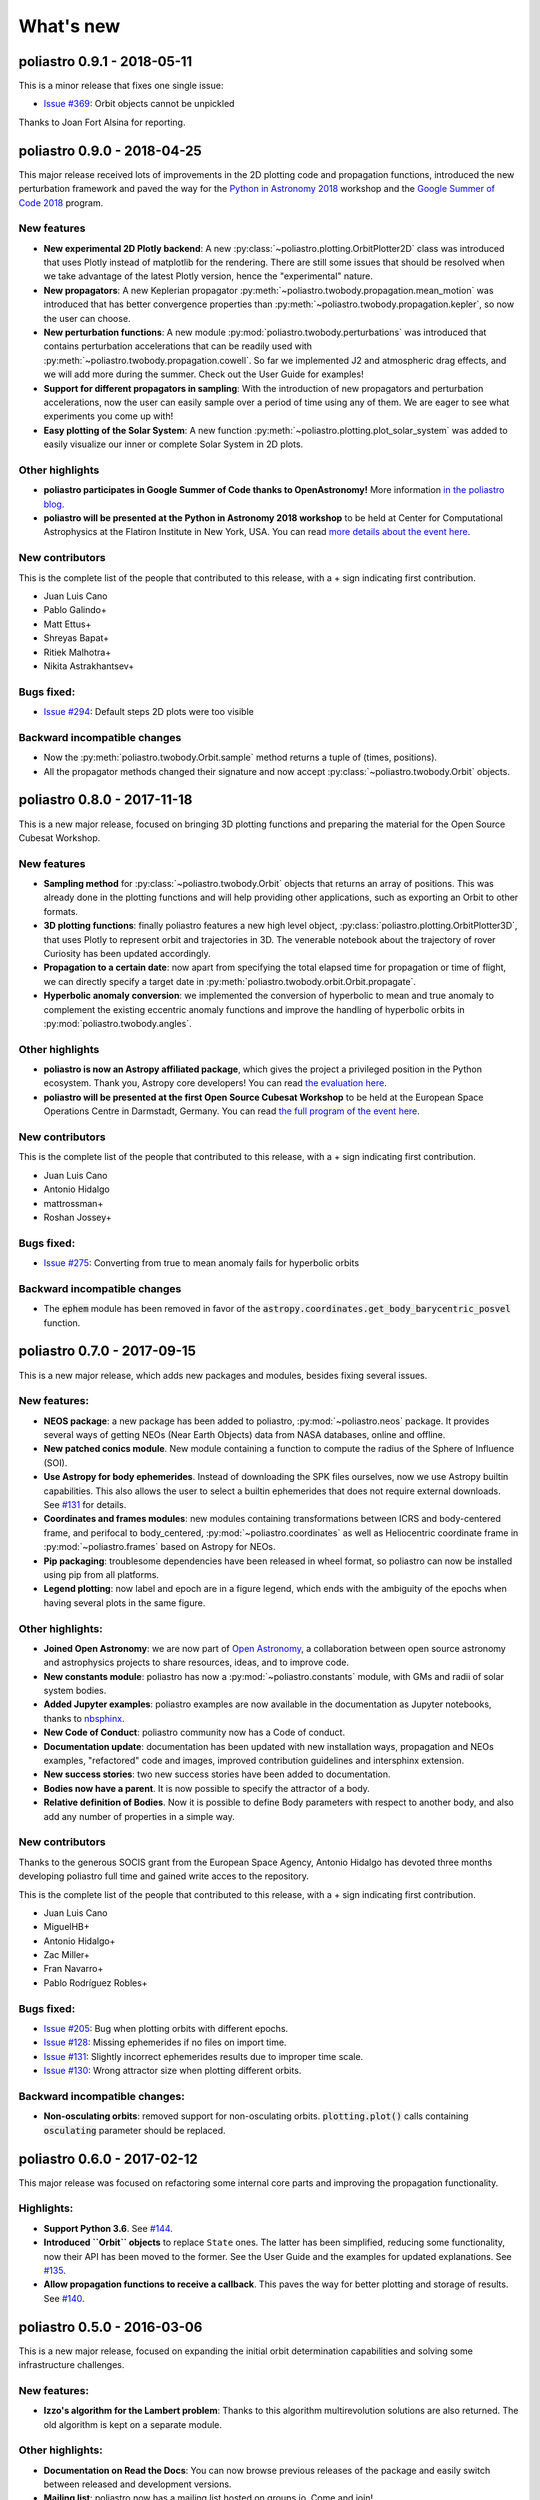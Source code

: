 What's new
==========

poliastro 0.9.1 - 2018-05-11
----------------------------

This is a minor release that fixes one single issue:

* `Issue #369`_:  Orbit objects cannot be unpickled

.. _`Issue #369`: https://github.com/poliastro/poliastro/issues/369

Thanks to Joan Fort Alsina for reporting.

poliastro 0.9.0 - 2018-04-25
----------------------------

This major release received lots of improvements in the 2D plotting code
and propagation functions, introduced the new perturbation framework and
paved the way for the `Python in Astronomy 2018`_ workshop and the
`Google Summer of Code 2018`_ program.

.. _`Python in Astronomy 2018`: http://openastronomy.org/pyastro/2018/
.. _`Google Summer of Code 2018`: https://summerofcode.withgoogle.com/

New features
............

* **New experimental 2D Plotly backend**: A new :py:class:`~poliastro.plotting.OrbitPlotter2D`
  class was introduced that uses Plotly instead of matplotlib for the rendering. There are
  still some issues that should be resolved when we take advantage of the latest Plotly version,
  hence the "experimental" nature.
* **New propagators**: A new Keplerian propagator :py:meth:`~poliastro.twobody.propagation.mean_motion`
  was introduced that has better convergence properties than :py:meth:`~poliastro.twobody.propagation.kepler`,
  so now the user can choose.
* **New perturbation functions**: A new module :py:mod:`poliastro.twobody.perturbations` was introduced
  that contains perturbation accelerations that can be readily used with
  :py:meth:`~poliastro.twobody.propagation.cowell`. So far we implemented J2 and atmospheric drag effects,
  and we will add more during the summer. Check out the User Guide for examples!
* **Support for different propagators in sampling**: With the introduction of new propagators and perturbation
  accelerations, now the user can easily sample over a period of time using any of them. We are eager to see
  what experiments you come up with!
* **Easy plotting of the Solar System**: A new function :py:meth:`~poliastro.plotting.plot_solar_system` was
  added to easily visualize our inner or complete Solar System in 2D plots.

Other highlights
................

* **poliastro participates in Google Summer of Code thanks to OpenAstronomy!**
  More information `in the poliastro blog <http://blog.poliastro.space/2018/02/22/2018-02-22-join-poliastro-google-summer-of-code/>`_.
* **poliastro will be presented at the Python in Astronomy 2018 workshop** to be held
  at Center for Computational Astrophysics at the Flatiron Institute in New York, USA.
  You can read `more details about the event here <http://openastronomy.org/pyastro/2018/>`_.

New contributors
................

This is the complete list of the people that contributed to this release,
with a + sign indicating first contribution.

* Juan Luis Cano
* Pablo Galindo+
* Matt Ettus+
* Shreyas Bapat+
* Ritiek Malhotra+
* Nikita Astrakhantsev+

Bugs fixed:
...........

* `Issue #294`_: Default steps 2D plots were too visible

.. _`Issue #294`: https://github.com/poliastro/poliastro/issues/294

Backward incompatible changes
.............................

* Now the :py:meth:`poliastro.twobody.Orbit.sample` method returns a tuple of (times, positions).
* All the propagator methods changed their signature
  and now accept :py:class:`~poliastro.twobody.Orbit` objects.

poliastro 0.8.0 - 2017-11-18
----------------------------

This is a new major release, focused on bringing 3D plotting functions and
preparing the material for the Open Source Cubesat Workshop.

New features
............

* **Sampling method** for :py:class:`~poliastro.twobody.Orbit` objects that returns
  an array of positions. This was already done in the plotting functions and will
  help providing other applications, such as exporting an Orbit to other formats.
* **3D plotting functions**: finally poliastro features a new high level object,
  :py:class:`poliastro.plotting.OrbitPlotter3D`, that uses Plotly to represent
  orbit and trajectories in 3D. The venerable notebook about the trajectory of
  rover Curiosity has been updated accordingly.
* **Propagation to a certain date**: now apart from specifying the total elapsed
  time for propagation or time of flight, we can directly specify a target date
  in :py:meth:`poliastro.twobody.orbit.Orbit.propagate`.
* **Hyperbolic anomaly conversion**: we implemented the conversion of hyperbolic
  to mean and true anomaly to complement the existing eccentric anomaly functions
  and improve the handling of hyperbolic orbits in :py:mod:`poliastro.twobody.angles`.

Other highlights
................

* **poliastro is now an Astropy affiliated package**, which gives the project a privileged
  position in the Python ecosystem. Thank you, Astropy core developers! You can read
  `the evaluation here <https://github.com/poliastro/poliastro/issues/279>`_.
* **poliastro will be presented at the first Open Source Cubesat Workshop** to be held
  at the European Space Operations Centre in Darmstadt, Germany. You can read
  `the full program of the event here <http://oscw.space/>`_.

New contributors
................

This is the complete list of the people that contributed to this release,
with a + sign indicating first contribution.

* Juan Luis Cano
* Antonio Hidalgo
* mattrossman+
* Roshan Jossey+

Bugs fixed:
...........

* `Issue #275`_: Converting from true to mean anomaly fails for hyperbolic orbits

.. _`Issue #275`: https://github.com/poliastro/poliastro/issues/275

Backward incompatible changes
.............................

* The :code:`ephem` module has been removed in favor of the
  :code:`astropy.coordinates.get_body_barycentric_posvel` function.

poliastro 0.7.0 - 2017-09-15
----------------------------

This is a new major release, which adds new packages and modules,
besides fixing several issues.

New features:
.............

* **NEOS package**: a new package has been added to poliastro, :py:mod:`~poliastro.neos`
  package. It provides several ways of getting NEOs (Near Earth Objects) data from NASA
  databases, online and offline.
* **New patched conics module**. New module containing a function to compute
  the radius of the Sphere of Influence (SOI).
* **Use Astropy for body ephemerides**. Instead of downloading the SPK
  files ourselves, now we use Astropy builtin capabilities. This also
  allows the user to select a builtin ephemerides that does not require
  external downloads. See `#131`_ for details.
* **Coordinates and frames modules**: new modules containing transformations between ICRS
  and body-centered frame, and perifocal to body_centered, :py:mod:`~poliastro.coordinates`
  as well as Heliocentric coordinate frame in :py:mod:`~poliastro.frames` based on Astropy
  for NEOs.
* **Pip packaging**: troublesome dependencies have been released in wheel format,
  so poliastro can now be installed using pip from all platforms.
* **Legend plotting**: now label and epoch are in a figure legend, which ends with
  the ambiguity of the epochs when having several plots in the same figure.

.. _`#131`: https://github.com/poliastro/poliastro/issues/131


Other highlights:
.................

* **Joined Open Astronomy**: we are now part of `Open Astronomy`_, a
  collaboration between open source astronomy and astrophysics projects
  to share resources, ideas, and to improve code.
* **New constants module**: poliastro has now a :py:mod:`~poliastro.constants` module,
  with GMs and radii of solar system bodies.
* **Added Jupyter examples**: poliastro examples are now available in the
  documentation as Jupyter notebooks, thanks to `nbsphinx`_.
* **New Code of Conduct**: poliastro community now has a Code of conduct.
* **Documentation update**: documentation has been updated with new installation
  ways, propagation and NEOs examples, "refactored" code and images, improved contribution
  guidelines and intersphinx extension.
* **New success stories**: two new success stories have been added to documentation.
* **Bodies now have a parent**. It is now possible to specify the attractor
  of a body.
* **Relative definition of Bodies**. Now it is possible to define Body parameters
  with respect to another body, and also add any number of properties in a simple
  way.

.. _`nbsphinx`: http://nbsphinx.readthedocs.io/en/latest/
.. _`Open Astronomy`: http://openastronomy.org/members/

New contributors
................

Thanks to the generous SOCIS grant from the European Space Agency,
Antonio Hidalgo has devoted three months developing poliastro full time
and gained write acces to the repository.

This is the complete list of the people that contributed to this release,
with a + sign indicating first contribution.

* Juan Luis Cano
* MiguelHB+
* Antonio Hidalgo+
* Zac Miller+
* Fran Navarro+
* Pablo Rodríguez Robles+

Bugs fixed:
...........

* `Issue #205`_: Bug when plotting orbits with different epochs.
* `Issue #128`_: Missing ephemerides if no files on import time.
* `Issue #131`_: Slightly incorrect ephemerides results due to improper time scale.
* `Issue #130`_: Wrong attractor size when plotting different orbits.

.. _`Issue #205`: https://github.com/poliastro/poliastro/issues/205
.. _`Issue #128`: https://github.com/poliastro/poliastro/issues/128
.. _`Issue #131`: https://github.com/poliastro/poliastro/issues/131
.. _`Issue #130`: https://github.com/poliastro/poliastro/issues/130

Backward incompatible changes:
..............................

* **Non-osculating orbits**: removed support for non-osculating orbits.
  :code:`plotting.plot()` calls containing :code:`osculating` parameter should be
  replaced.

poliastro 0.6.0 - 2017-02-12
----------------------------

This major release was focused on refactoring some internal core
parts and improving the propagation functionality.

Highlights:
...........

* **Support Python 3.6**. See `#144`_.
* **Introduced ``Orbit`` objects** to replace ``State`` ones. The latter
  has been simplified, reducing some functionality, now their API
  has been moved to the former. See the User Guide and the examples for
  updated explanations. See `#135`_.
* **Allow propagation functions to receive a callback**. This paves the
  way for better plotting and storage of results. See `#140`_.

.. _`#135`: https://github.com/poliastro/poliastro/pull/135
.. _`#140`: https://github.com/poliastro/poliastro/pull/140
.. _`#144`: https://github.com/poliastro/poliastro/pull/144

poliastro 0.5.0 - 2016-03-06
----------------------------

This is a new major release, focused on expanding the initial orbit
determination capabilities and solving some infrastructure challenges.

New features:
.............

* **Izzo's algorithm for the Lambert problem**: Thanks to this algorithm
  multirevolution solutions are also returned. The old algorithm is kept
  on a separate module.

Other highlights:
.................

* **Documentation on Read the Docs**: You can now browse previous releases
  of the package and easily switch between released and development versions.
* **Mailing list**: poliastro now has a mailing list hosted on groups.io.
  Come and join!
* **Clarified scope**: poliastro will now be focused on interplanetary
  applications, leaving other features to the new `python-astrodynamics`_
  project.

.. _`python-astrodynamics`: http://python-astrodynamics.org/

Bugs fixed:
...........

* `Issue #110`_: Bug when plotting State with non canonical units

.. _`Issue #110`: https://github.com/poliastro/poliastro/issues/110

Backward incompatible changes:
..............................

* **Drop Legacy Python**: poliastro 0.5.x and later will support only
  Python 3.x. We recommend our potential users to create dedicated virtual
  environments using conda or virtualenv or to contact the developers to fund
  Python 2 support.
* **Change ``lambert`` function API**: The functions for solving Lambert's
  problem are now _generators_, even in the single revolution case.
  Check out the User Guide for specific examples.
* **Creation of orbits from classical elements**: poliastro has
  reverted the switch to the *semilatus rectum* \\(p\\) instead of the semimajor
  axis \\(a\\) made in 0.4.0, so \\(a\\) must be used again. This change is
  definitive.

poliastro 0.4.2 - 2015-12-24
----------------------------

Fixed packaging problems.

poliastro 0.4.0 - 2015-12-13
----------------------------

This is a new major release, focused on improving stability and code quality.
New angle conversion and modified equinoctial elements functions were added
and an important backwards incompatible change was introduced related to
classical orbital elements.

New features:
.............

* **Angle conversion functions**: Finally brought back from poliastro 0.1,
  new functions were added to convert between true \\(\\nu\\), eccentric
  \\(E\\) and mean \\(M\\) anomaly, see `#45`_.
* **Equinoctial elements**: Now it's possible to convert between classical
  and equinoctial elements, as well as from/to position and velocity vectors,
  see `#61`_.
* **Numerical propagation**: A new propagator using
  SciPy Dormand & Prince 8(5,3) integrator was added, see `#64`_.

.. _`#45`: https://github.com/poliastro/poliastro/pull/45
.. _`#61`: https://github.com/poliastro/poliastro/pull/61
.. _`#64`: https://github.com/poliastro/poliastro/pull/64

Other highlights:
.................

* **MIT license**: The project has been relicensed to a more popular license.
  poliastro remains commercial-friendly through a permissive, OSI-approved
  license.
* **Python 3.5 and NumPy 1.10 compatibility**. poliastro retains compatibility
  with legacy Python (Python 2) and NumPy 1.9. *Next version will be Python 3
  only*.

Bugs fixed:
...........

* `Issue #62`_: Conversion between coe and rv is not transitive
* `Issue #69`_: Incorrect plotting of certain closed orbits

.. _`Issue #62`: https://github.com/poliastro/poliastro/issues/62
.. _`Issue #69`: https://github.com/poliastro/poliastro/issues/69

Backward incompatible changes:
..............................

* **Creation of orbits from classical elements**: poliastro has
  switched to the *semilatus rectum* \\(p\\) instead of the semimajor
  axis \\(a\\) to define ``State`` objects, and the function has been renamed
  to :py:meth:`~poliastro.twobody.State.from_classical`. Please update your
  programs accordingly.
* Removed specific angular momentum \\(h\\) property to avoid a name clash
  with the fourth modified equinoctial element, use ``norm(ss.h_vec)``
  instead.

poliastro 0.3.1 - 2015-06-30
----------------------------

This is a new minor release, with some bug fixes backported from the main
development branch.

Bugs fixed:
...........

* Fixed installation problem in Python 2.
* `Issue #49`_: Fix velocity units in ``ephem``.
* `Issue #50`_: Fixed ``ZeroDivisionError`` when propagating with time zero.

.. _`Issue #49`: https://github.com/poliastro/poliastro/issues/49
.. _`Issue #50`: https://github.com/poliastro/poliastro/issues/50

poliastro 0.3.0 - 2015-05-09
----------------------------

This is a new major release, focused on switching to a pure Python codebase.
Lambert problem solving and ephemerides computation came back, and a couple
of bugs were fixed.

New features:
.............

* **Pure Python codebase**: Forget about Fortran linking problems and
  nightmares on Windows, because now poliastro is a pure Python package.
  A new dependency, numba, was introduced to accelerate the algorithms,
  but poliastro will use it only if it is installed.
* **Lambert problem solving**: New module :py:mod:`~poliastro.iod` to
  determine an orbit given two position vectors and the time of flight.
* `PR #42`_: **Planetary ephemerides computation**: New module
  :py:mod:`~poliastro.ephem` with functions to deal with SPK files and
  compute position and velocity vectors of the planets.
* `PR #38`_: New method :py:meth:`~poliastro.twobody.State.parabolic` to create parabolic orbits.
* New conda package: visit `poliastro binstar channel`_!
* New organization and logo.

.. _`PR #42`: https://github.com/poliastro/poliastro/pull/42
.. _`PR #38`: https://github.com/poliastro/poliastro/pull/38

.. _`poliastro binstar channel`: https://binstar.org/poliastro

Bugs fixed:
...........

* `Issue #19`_: Fixed plotting region for parabolic orbits.
* `Issue #37`_: Fixed creation of parabolic orbits.

.. _`Issue #19`: https://github.com/poliastro/poliastro/issues/19
.. _`Issue #37`: https://github.com/poliastro/poliastro/issues/37

poliastro 0.2.1 - 2015-04-26
----------------------------

This is a bugfix release, no new features were introduced since 0.2.0.

* Fixed `#35`_ (failing tests with recent astropy versions), thanks to
  Sam Dupree for the bug report.
* Updated for recent Sphinx versions.

.. _`#35`: https://github.com/poliastro/poliastro/issues/35

poliastro 0.2 - 2014-08-16
--------------------------

* **Totally refactored code** to provide a more pythonic API (see `PR #14`_
  and `wiki`_ for further information) heavily inspired by `Plyades`_ by
  Helge Eichhorn.

  * Mandatory use of **physical units** through :code:`astropy.units`.
  * Object-oriented approach: :py:class:`~poliastro.twobody.State` and
    :py:class:`~poliastro.maneuver.Maneuver` classes.
  * Vector quantities: results not only have magnitude now, but also direction
    (see for example maneuvers).

* Easy plotting of orbits in two dimensions using matplotlib.
* Module :code:`example` with sample data to start testing the library.

.. _`PR #14`: https://github.com/poliastro/poliastro/pull/14
.. _wiki: https://github.com/poliastro/poliastro/wiki
.. _Plyades: https://github.com/helgee/Plyades

These features were removed temporarily not to block the release and will
see the light again in poliastro 0.3:

* Conversion between anomalies.
* Ephemerides calculations, will look into Skyfield and the JPL ephemerides
  prepared by Brandon Rhodes (see `issue #4`_).
* Lambert problem solving.
* Perturbation analysis.

.. _`issue #4`: https://github.com/poliastro/poliastro/issues/4

